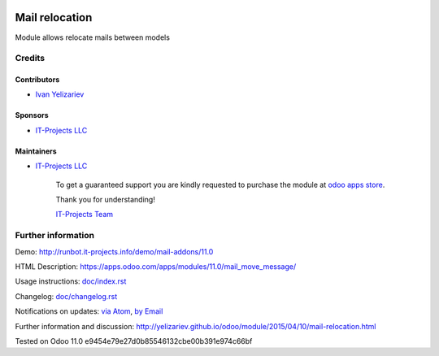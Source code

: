 .. image:: https://img.shields.io/badge/license-LGPL--3-blue.png
   :target: https://www.gnu.org/licenses/lgpl
   :alt: License: LGPL-3

=================
 Mail relocation
=================

Module allows relocate mails between models

Credits
=======

Contributors
------------
* `Ivan Yelizariev <https://it-projects.info/team/yelizariev>`__

Sponsors
--------
* `IT-Projects LLC <https://it-projects.info>`__

Maintainers
-----------
* `IT-Projects LLC <https://it-projects.info>`__

      To get a guaranteed support
      you are kindly requested to purchase the module
      at `odoo apps store <https://apps.odoo.com/apps/modules/11.0/mail_move_message/>`__.

      Thank you for understanding!

      `IT-Projects Team <https://www.it-projects.info/team>`__

Further information
===================

Demo: http://runbot.it-projects.info/demo/mail-addons/11.0

HTML Description: https://apps.odoo.com/apps/modules/11.0/mail_move_message/

Usage instructions: `<doc/index.rst>`_

Changelog: `<doc/changelog.rst>`_

Notifications on updates: `via Atom <https://github.com/it-projects-llc/mail-addons/commits/11.0/mail_move_message.atom>`_, `by Email <https://blogtrottr.com/?subscribe=https://github.com/it-projects-llc/mail-addons/commits/11.0/mail_move_message.atom>`_

Further information and discussion: http://yelizariev.github.io/odoo/module/2015/04/10/mail-relocation.html

Tested on Odoo 11.0 e9454e79e27d0b85546132cbe00b391e974c66bf
